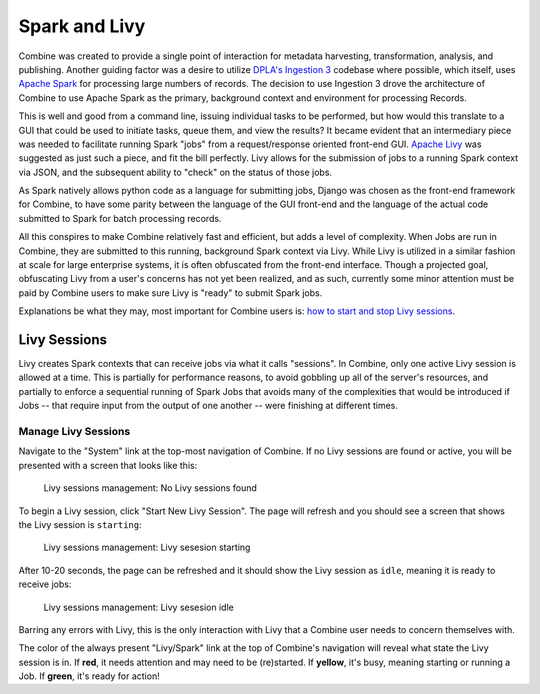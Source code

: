**************
Spark and Livy
**************

Combine was created to provide a single point of interaction for metadata harvesting, transformation, analysis, and publishing.  Another guiding factor was a desire to utilize `DPLA's Ingestion 3 <https://github.com/dpla/ingestion3>`_ codebase where possible, which itself, uses `Apache Spark <https://spark.apache.org/>`_ for processing large numbers of records.  The decision to use Ingestion 3 drove the architecture of Combine to use Apache Spark as the primary, background context and environment for processing Records.

This is well and good from a command line, issuing individual tasks to be performed, but how would this translate to a GUI that could be used to initiate tasks, queue them, and view the results?  It became evident that an intermediary piece was needed to facilitate running Spark "jobs" from a request/response oriented front-end GUI.  `Apache Livy <https://livy.incubator.apache.org/>`_ was suggested as just such a piece, and fit the bill perfectly.  Livy allows for the submission of jobs to a running Spark context via JSON, and the subsequent ability to "check" on the status of those jobs.

As Spark natively allows python code as a language for submitting jobs, Django was chosen as the front-end framework for Combine, to have some parity between the language of the GUI front-end and the language of the actual code submitted to Spark for batch processing records.

All this conspires to make Combine relatively fast and efficient, but adds a level of complexity.  When Jobs are run in Combine, they are submitted to this running, background Spark context via Livy.  While Livy is utilized in a similar fashion at scale for large enterprise systems, it is often obfuscated from the front-end interface.  Though a projected goal, obfuscating Livy from a user's concerns has not yet been realized, and as such, currently some minor attention must be paid by Combine users to make sure Livy is "ready" to submit Spark jobs.

Explanations be what they may, most important for Combine users is: `how to start and stop Livy sessions <#manage-livy-sessions>`__.


Livy Sessions
=============

Livy creates Spark contexts that can receive jobs via what it calls "sessions".  In Combine, only one active Livy session is allowed at a time.  This is partially for performance reasons, to avoid gobbling up all of the server's resources, and partially to enforce a sequential running of Spark Jobs that avoids many of the complexities that would be introduced if Jobs -- that require input from the output of one another -- were finishing at different times.


Manage Livy Sessions
--------------------

Navigate to the "System" link at the top-most navigation of Combine.  If no Livy sessions are found or active, you will be presented with a screen that looks like this:

.. figure:: img/livy_session_none.png
   :alt: Livy sessions management: No Livy sessions found
   :target: _images/livy_session_none.png

   Livy sessions management: No Livy sessions found

To begin a Livy session, click "Start New Livy Session".  The page will refresh and you should see a screen that shows the Livy session is ``starting``:

.. figure:: img/livy_session_starting.png
   :alt: Livy sessions management: Livy sesesion starting
   :target: _images/livy_session_starting.png

   Livy sessions management: Livy sesesion starting

After 10-20 seconds, the page can be refreshed and it should show the Livy session as ``idle``, meaning it is ready to receive jobs:

.. figure:: img/livy_session_idle.png
   :alt: Livy sessions management: Livy sesesion idle
   :target: _images/livy_session_idle.png

   Livy sessions management: Livy sesesion idle

Barring any errors with Livy, this is the only interaction with Livy that a Combine user needs to concern themselves with.

The color of the always present "Livy/Spark" link at the top of Combine's navigation will reveal what state the Livy session is in.  If **red**, it needs attention and may need to be (re)started.  If **yellow**, it's busy, meaning starting or running a Job.  If **green**, it's ready for action!